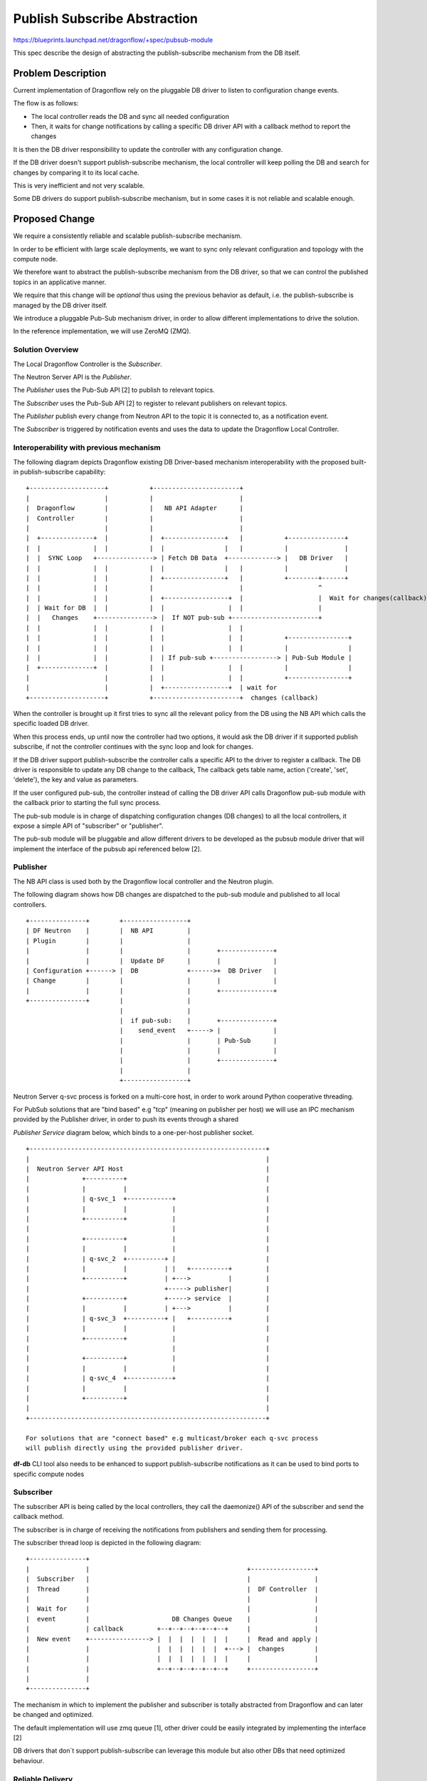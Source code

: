..
 This work is licensed under a Creative Commons Attribution 3.0 Unported
 License.

 http://creativecommons.org/licenses/by/3.0/legalcode

==============================
Publish Subscribe Abstraction
==============================

https://blueprints.launchpad.net/dragonflow/+spec/pubsub-module

This spec describe the design of abstracting the publish-subscribe mechanism
from the DB itself.

Problem Description
===================
Current implementation of Dragonflow rely on the pluggable DB driver
to listen to configuration change events.

The flow is as follows:

* The local controller reads the DB and sync all needed configuration
* Then, it waits for change notifications by calling a specific DB driver API with a
  callback method to report the changes

It is then the DB driver responsibility to update the controller with
any configuration change.

If the DB driver doesn't support publish-subscribe mechanism, the local
controller will keep polling the DB and search for changes by comparing
it to its local cache.

This is very inefficient and not very scalable.

Some DB drivers do support publish-subscribe mechanism, but in some cases it
is not reliable and scalable enough.

Proposed Change
===============

We require a consistently reliable and scalable publish-subscribe mechanism.

In order to be efficient with large scale deployments, we want to sync only
relevant configuration and topology with the compute node.

We therefore want to abstract the publish-subscribe mechanism from the DB driver,
so that we can control the published topics in an applicative manner.

We require that this change will be *optional* thus using the previous
behavior as default, i.e. the publish-subscribe is managed by the DB driver
itself.

We introduce a pluggable Pub-Sub mechanism driver, in order to allow different
implementations to drive the solution.

In the reference implementation, we will use ZeroMQ (ZMQ).

Solution Overview
-----------------

The Local Dragonflow Controller is the *Subscriber*.

The Neutron Server API is the *Publisher*.

The *Publisher* uses the Pub-Sub API [2] to publish to relevant topics.

The *Subscriber* uses the Pub-Sub API [2] to register to relevant publishers
on relevant topics.

The *Publisher* publish every change from Neutron API to the topic it is
connected to, as a notification event.

The *Subscriber* is triggered by notification events and uses the data to
update the Dragonflow Local Controller.

Interoperability with previous mechanism
----------------------------------------

The following diagram depicts Dragonflow existing DB Driver-based mechanism
interoperability with the proposed built-in publish-subscribe capability:

::

  +--------------------+           +-----------------------+
  |                    |           |                       |
  |  Dragonflow        |           |   NB API Adapter      |
  |  Controller        |           |                       |
  |                    |           |                       |
  |  +--------------+  |           |  +----------------+   |           +---------------+
  |  |              |  |           |  |                |   |           |               |
  |  |  SYNC Loop   +---------------> | Fetch DB Data  +-------------> |   DB Driver   |
  |  |              |  |           |  |                |   |           |               |
  |  |              |  |           |  +----------------+   |           +--------+------+
  |  |              |  |           |                       |                    ^
  |  |              |  |           |  +-----------------+  |                    |  Wait for changes(callback)
  |  | Wait for DB  |  |           |  |                 |  |                    |
  |  |   Changes    +---------------> |  If NOT pub-sub +-----------------------+
  |  |              |  |           |  |                 |  |
  |  |              |  |           |  |                 |  |           +----------------+
  |  |              |  |           |  |                 |  |           |                |
  |  |              |  |           |  | If pub-sub +-----------------> | Pub-Sub Module |
  |  +--------------+  |           |  |                 |  |           |                |
  |                    |           |  |                 |  |           +----------------+
  |                    |           |  +-----------------+  | wait for
  +--------------------+           +-----------------------+  changes (callback)


When the controller is brought up it first tries to sync all the relevant policy
from the DB using the NB API which calls the specific loaded DB driver.

When this process ends, up until now the controller had two options, it would
ask the DB driver if it supported publish subscribe, if not the controller
continues with the sync loop and look for changes.

If the DB driver support publish-subscribe the controller calls a specific
API to the driver to register a callback.
The DB driver is responsible to update any DB change to the callback,
The callback gets table name, action ('create', 'set', 'delete'), the key and value
as parameters.

If the user configured pub-sub, the controller instead of calling the DB driver
API calls Dragonflow pub-sub module with the callback prior to starting the full sync process.

The pub-sub module is in charge of dispatching configuration changes (DB changes)
to all the local controllers, it expose a simple API of "subscriber" or "publisher".

The pub-sub module will be pluggable and allow different drivers to be developed as
the pubsub module driver that will implement the interface of the pubsub api
referenced below [2].

Publisher
---------
The NB API class is used both by the Dragonflow local controller and the Neutron
plugin.

The following diagram shows how DB changes are dispatched to the pub-sub
module and published to all local controllers.

::

 +---------------+        +-----------------+
 | DF Neutron    |        |  NB API         |
 | Plugin        |        |                 |
 |               |        |                 |       +--------------+
 |               |        |  Update DF      |       |              |
 | Configuration +------> |  DB             +------>+  DB Driver   |
 | Change        |        |                 |       |              |
 |               |        |                 |       +--------------+
 +---------------+        |                 |
                          |                 |
                          |  if pub-sub:    |       +--------------+
                          |    send_event   +-----> |              |
                          |                 |       | Pub-Sub      |
                          |                 |       |              |
                          |                 |       +--------------+
                          |                 |
                          +-----------------+


Neutron Server q-svc process is forked on a multi-core host, in order to work
around Python cooperative threading.

For PubSub solutions that are "bind based" e.g "tcp" (meaning on publisher per host)
we will use an IPC mechanism provided by the Publisher driver, in order
to push its events through a shared

*Publisher Service* diagram below, which binds to a one-per-host publisher socket.

::

 +---------------------------------------------------------------+
 |                                                               |
 |  Neutron Server API Host                                      |
 |              +----------+                                     |
 |              |          |                                     |
 |              | q-svc_1  +------------+                        |
 |              |          |            |                        |
 |              +----------+            |                        |
 |                                      |                        |
 |              +----------+            |                        |
 |              |          |            |                        |
 |              | q-svc_2  +----------+ |                        |
 |              |          |          | |   +----------+         |
 |              +----------+          | +--->          |         |
 |                                    +-----> publisher|         |
 |              +----------+          +-----> service  |         |
 |              |          |          | +--->          |         |
 |              | q-svc_3  +----------+ |   +----------+         |
 |              |          |            |                        |
 |              +----------+            |                        |
 |                                      |                        |
 |              +----------+            |                        |
 |              |          |            |                        |
 |              | q-svc_4  +------------+                        |
 |              |          |                                     |
 |              +----------+                                     |
 |                                                               |
 +---------------------------------------------------------------+

 For solutions that are "connect based" e.g multicast/broker each q-svc process
 will publish directly using the provided publisher driver.


**df-db** CLI tool also needs to be enhanced to support publish-subscribe
notifications as it can be used to bind ports to specific compute nodes


Subscriber
----------
The subscriber API is being called by the local controllers, they call
the daemonize() API of the subscriber and send the callback method.

The subscriber is in charge of receiving the notifications from   publishers
and sending them for processing.


The subscriber thread loop is depicted in the following diagram:

::

 +---------------+
 |               |                                          +-----------------+
 |  Subscriber   |                                          |                 |
 |  Thread       |                                          |  DF Controller  |
 |               |                                          |                 |
 |  Wait for     |                                          |                 |
 |  event        |                      DB Changes Queue    |                 |
 |               | callback         +--+--+--+--+--+--+     |                 |
 |  New event    +----------------> |  |  |  |  |  |  |     |  Read and apply |
 |               |                  |  |  |  |  |  |  +---> |  changes        |
 |               |                  |  |  |  |  |  |  |     |                 |
 |               |                  +--+--+--+--+--+--+     +-----------------+
 |               |
 +---------------+

The mechanism in which to implement the publisher and subscriber is
totally abstracted from Dragonflow and can later be changed and
optimized.

The default implementation will use zmq queue [1], other driver
could be easily integrated by implementing the interface [2]

DB drivers that don`t support publish-subscribe can leverage this module but
also other DBs that need optimized behaviour.

Reliable Delivery
-----------------
We define pub-sub reliability by the following factors:

* Local Cache Consistency
* Recognize losing an event
* Recognize connection drop
* Configurable max time for detecting lost messages

Neutron Publisher Proposed Solution
===================================

Since most pub-sub implementations don't guarantee delivery, we need to build
an applicative method to track message order and verify delivery.

Delivery
--------
Each publisher on startup selects a GUID and publish it to all the subscribers via the
hello message descend below.

Subscribers will store in memory the publisher UUID on reciving the hello message and its cuurent message ID.

In order to detect message delay/loss, we introduce a *per-pub-per-message* sequence ID.
The client verifies the sequence order of messages by tracking *current per-pub-message-id*.

In case the client detects sequence that is >2 IDs from the *current*, it will wait
for a period defined by *message delay window* for the missing messages to arrive.

If the time elapsed and some messages did not arrive, the client will perform a full sync against the DB.

In case that subscriber receives an hello message from a registered publisher with different
sequence number the subscriber will perform a full sync.


Flow 1: Subscriber (re)connects
-------------------------------

When a subscriber connects for the first time, or reconnects after an outage, it will do full-resync.


Flow 2: Publisher (re)connects
------------------------------

When a publisher connects for the first time, or reconnects after an outage,
it will publish its initial sequence number and its UUID, in a special *hello* message.

The subscribers will receive this message and reset their *current per-sub-per-message-id* accordingly.

The publisher UUID and the sequence message id will be sent in an envelope in every published message

Flow 3: Subscriber missed a message in a mostly-idle system
-----------------------------------------------------------

When the system is mostly idle, a subscriber may miss a message and not detect it for a long time.

In order to mitigate this, the publisher will emit its *hello* message every configurable *max_idle_time*.

We define Idle Time as a period of time where no messages are published from a specific publisher.

Order
-----

We introduce *versioning* on the object level in the database, in order to track message order.

We compare this versioning to the local cache, before we update it.

We only update when local cache version is older, and drop updates that have older version than the local cache.
Local cache will be updated with any newer version head even if it is few version head older
version will be dropped.

Neutron Server Publisher discovery
==================================

Each subscriber (i.e. Distributed Dragonflow Controller) uses a local configuration with the
addresses of the publishers.

We will optimize this by adding a Service Directory in the Dragonflow database.
Each publisher on startup will register itself into this discovery table with a timestamp
and will renew its lease every x minutes

A Discovery table garbage collector will remove publisher with out a valid lease

Controller-to-Controller Publisher Proposed Solution
====================================================

Local Controllers publish messages through the Neutron Server, by writing to the Dragonflow database.

A polling mechanism in the Dragonflow publisher service detects such updates and publish them to everyone.

This mechanism is enough for handling rarely-occurring events, such as chassis registration
(i.e. adding new compute nodes).

TODO: if we will see significant increase in Controller-to-Controller publishing traffic, we will
implement an enhancement to
enable multi-publisher-multi-subscriber mechanism, using something like ZMQ EPGM.

Configuration Options
======================
'enable_df_pub_sub', default=False, help=_("Enable use of Dragonflow built-in pub/sub")),

'pub_sub_driver', default='zmq_pubsub_driver', help=_('Drivers to use for the Dragonflow pub/sub')),

'publishers_ips', default=['$local_ip'], help=_('List of the Neutron Server Publisher IPs.')),

'publisher_port', default=8866, help=_('Neutron Server Publishers Port'))

'pub_sub_use_multiproc', default=True, help=_('Use inter-process publish/subscribe. '
'Publishers send events via the publisher service.')

'publisher_transport', default='tcp', help=_('Neutron Server Publishers transport protocol')),

'publisher_bind_address', default='*', help=_('Neutron Server Publishers bind address')),

'pub_sub_multiproc_driver', default='zmq_pubsub_multiproc_driver', help=_('Drivers to use for the Dragonflow pub/sub')),

'publisher_multiproc_socket', default='/var/run/zmq_pubsub/zmq-publisher-socket',
help=_('Neutron Server Publisher inter-process socket address')),

References
==========

[1] http://zeromq.org/

[2] https://github.com/openstack/dragonflow/blob/master/dragonflow/db/pub_sub_api.py
